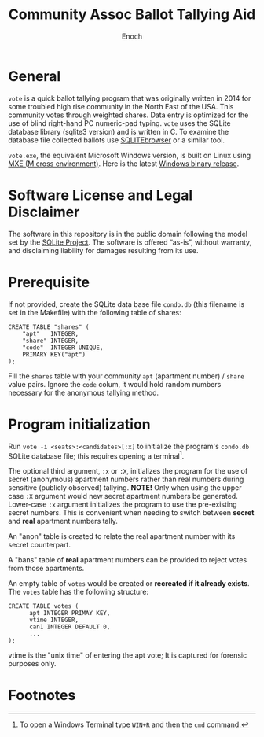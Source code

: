 # -*- mode: org; mode: auto-fill; fill-column: 75; -*- 
#+TITLE: Community Assoc Ballot Tallying Aid
#+AUTHOR: Enoch
#+EMAIL: ixew@hotmail.com
#+OPTIONS: email:t
#+STARTUP: indent

* General

~vote~ is a quick ballot tallying program that was originally written in
2014 for some troubled high rise community in the North East of the USA.
This community votes through weighted shares. Data entry is optimized for
the use of blind right-hand PC numeric-pad typing.  ~vote~ uses the SQLite
database library (sqlite3 version) and is written in C. To examine the
database file collected ballots use [[http://sqlitebrowser.org/][SQLITEbrowser]] or a similar tool.

~vote.exe~, the equivalent Microsoft Windows version, is built on Linux
using [[https://mxe.cc/][MXE (M cross environment)]]. Here is the latest [[./Windows-binary-release.zip][Windows binary release]].

* Software License and Legal Disclaimer

The software in this repository is in the public domain following the model
set by the [[http://www.sqlite.org/copyright.html][SQLite Project]]. The software is offered “as-is”, without
warranty, and disclaiming liability for damages resulting from its use.

* Prerequisite

If not provided, create the SQLite data base file ~condo.db~ (this filename
is set in the Makefile) with the following table of shares:

#+begin_example
CREATE TABLE "shares" (
	"apt"	INTEGER,
	"share"	INTEGER,
	"code"	INTEGER UNIQUE,
	PRIMARY KEY("apt")
);
#+end_example

Fill the ~shares~ table with your community ~apt~ (apartment number) /
~share~ value pairs. Ignore the ~code~ colum, it would hold random numbers
necessary for the anonymous tallying method.

* Program initialization

Run ~vote -i <seats>:<candidates>[:x]~ to initialize the program's
~condo.db~ SQLite database file; this requires opening a terminal[fn:1].

The optional third argument, ~:x~ or ~:X~, initializes the program for the
use of secret (anonymous) apartment numbers rather than real numbers during
sensitive (publicly observed) tallying. *NOTE!* Only when using the upper
case ~:X~ argument would new secret apartment numbers be
generated. Lower-case ~:x~ argument initializes the program to use the
pre-existing secret numbers. This is convenient when needing to switch
between *secret* and *real* apartment numbers tally.

An "anon" table is created to relate the real apartment number with its
secret counterpart. 

A "bans" table of *real* apartment numbers can be provided to reject votes
from those apartments.

An empty table of ~votes~ would be created or *recreated if it already
exists*. The ~votes~ table has the following structure:

#+begin_example
CREATE TABLE votes (
      apt INTEGER PRIMAY KEY,
      vtime INTEGER,
      can1 INTEGER DEFAULT 0,
      ...
);
#+end_example

vtime is the "unix time" of entering the apt vote; It is captured for
forensic purposes only.

* Footnotes

[fn:1] To open a Windows Terminal type ~WIN+R~ and then the ~cmd~ command.

